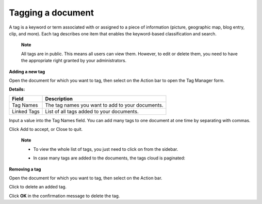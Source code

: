.. _TaggingDocument:

Tagging a document
==================

A tag is a keyword or term associated with or assigned to a piece of
information (picture, geographic map, blog entry, clip, and more). Each
tag describes one item that enables the keyword-based classification and
search.

    **Note**

    All tags are in public. This means all users can view them. However,
    to edit or delete them, you need to have the appropriate right
    granted by your administrators.

**Adding a new tag**

Open the document for which you want to tag, then select |image0| on the
Action bar to open the Tag Manager form.

**Details:**

+----------------------+-----------------------------------------------------+
| Field                | Description                                         |
+======================+=====================================================+
| Tag Names            | The tag names you want to add to your documents.    |
+----------------------+-----------------------------------------------------+
| Linked Tags          | List of all tags added to your documents.           |
+----------------------+-----------------------------------------------------+

Input a value into the Tag Names field. You can add many tags to one
document at one time by separating with commas.

Click Add to accept, or Close to quit.

    **Note**

    -  To view the whole list of tags, you just need to click on
       |image1| from the sidebar.

    -  In case many tags are added to the documents, the tags cloud is
       paginated:

       |image2|

**Removing a tag**

Open the document for which you want to tag, then select |image3| on the
Action bar.

Click |image4| to delete an added tag.

Click **OK** in the confirmation message to delete the tag.

.. |image0| image:: images/common/tag_button.png
.. |image1| image:: images/search/tag_cloud_btn.png
.. |image2| image:: images/search/tag_cloud_pages.png
.. |image3| image:: images/common/tag_button.png
.. |image4| image:: images/common/close_icon.png
